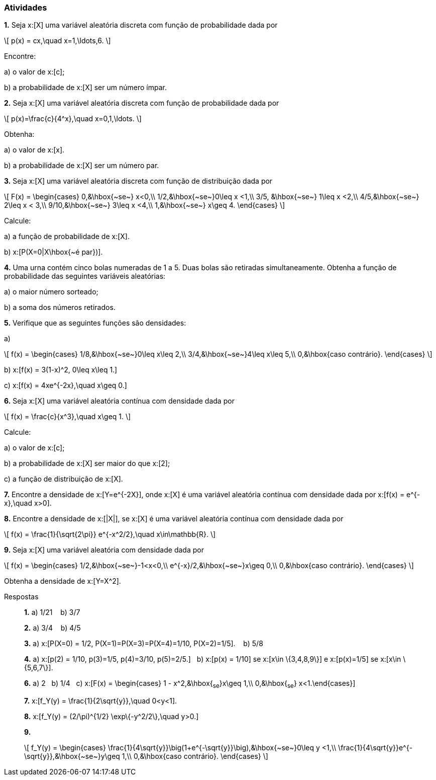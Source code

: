 === Atividades

*1.*  Seja x:[X] uma variável aleatória discreta com função de probabilidade dada por
[latexmath]
++++
\[
p(x) = cx,\quad x=1,\ldots,6.
\]
++++
Encontre:


--


a) o valor de x:[c];







b) a probabilidade de x:[X] ser um número ímpar.





--


*2.* Seja x:[X] uma variável aleatória discreta com função de probabilidade dada por
[latexmath]
++++
\[
p(x)=\frac{c}{4^x},\quad x=0,1,\ldots.
\]
++++
Obtenha:


--


a) o valor de x:[x].








b) a probabilidade de x:[X] ser um número par.






--

*3.* Seja x:[X] uma variável aleatória discreta com função de distribuição dada por
[latexmath]
++++
\[
F(x) = \begin{cases}
0,&\hbox{~se~} x<0,\\
1/2,&\hbox{~se~}0\leq x <1,\\
3/5, &\hbox{~se~} 1\leq x <2,\\
4/5,&\hbox{~se~} 2\leq x < 3,\\
9/10,&\hbox{~se~} 3\leq x <4,\\
1,&\hbox{~se~} x\geq 4.
\end{cases}
\]
++++
Calcule:


--


a) a função de probabilidade de x:[X].






b) x:[P(X=0|X\hbox{~é par})].






--


*4.* Uma urna contém cinco bolas numeradas de 1 a 5. Duas bolas são retiradas simultaneamente. Obtenha a função
de probabilidade das seguintes variáveis aleatórias:


--


a) o maior número sorteado;









b) a soma dos números retirados.





--


*5.* Verifique que as seguintes funções são densidades:



--



a)
[latexmath]
++++
\[
f(x) = \begin{cases}
1/8,&\hbox{~se~}0\leq x\leq 2,\\
3/4,&\hbox{~se~}4\leq x\leq 5,\\
0,&\hbox{caso contrário}.
\end{cases}
\]
++++




b) x:[f(x) = 3(1-x)^2, 0\leq x\leq 1.]




c) x:[f(x) = 4xe^{-2x},\quad x\geq 0.]

--

*6.* Seja x:[X] uma variável aleatória contínua com densidade dada por
[latexmath]
++++
\[
f(x) = \frac{c}{x^3},\quad x\geq 1.
\]
++++
Calcule:
--



a) o valor de x:[c];










b) a probabilidade de x:[X] ser maior do que x:[2];









c) a função de distribuição de x:[X].









--



*7.* Encontre a densidade de x:[Y=e^{-2X}], onde x:[X] é uma variável aleatória contínua com densidade dada por
x:[f(x) = e^{-x},\quad x>0].



*8.* Encontre a densidade de x:[|X|], se x:[X] é uma variável aleatória contínua com densidade dada por
[latexmath]
++++
\[
f(x) = \frac{1}{\sqrt{2\pi}} e^{-x^2/2},\quad x\in\mathbb{R}.
\]
++++





*9.* Seja x:[X] uma variável aleatória com densidade dada por
[latexmath]
++++
\[
f(x) = \begin{cases}
1/2,&\hbox{~se~}-1<x<0,\\
e^{-x}/2,&\hbox{~se~}x\geq 0,\\
0,&\hbox{caso contrário}.
\end{cases}
\]
++++
Obtenha a densidade de x:[Y=X^2].



.Respostas
____
*1.*
a) 1/21 {nbsp}{nbsp}
b) 3/7 {nbsp}{nbsp}

*2.* 
a) 3/4 {nbsp}{nbsp}
b) 4/5 {nbsp}{nbsp}

*3.*
a) x:[P(X=0) = 1/2, P(X=1)=P(X=3)=P(X=4)=1/10, P(X=2)=1/5]. {nbsp}{nbsp}
b) 5/8{nbsp}{nbsp}


*4.* 
a) x:[p(2) = 1/10, p(3)=1/5, p(4)=3/10, p(5)=2/5.]{nbsp}{nbsp}
b) x:[p(x) = 1/10] se x:[x\in \{3,4,8,9\}] e x:[p(x)=1/5] se x:[x\in \{5,6,7\}].{nbsp}{nbsp}

*6.*
a) 2{nbsp}{nbsp}
b) 1/4{nbsp}{nbsp}
c) x:[F(x) = \begin{cases} 1 - x^2,&\hbox{~se~}x\geq 1,\\ 0,&\hbox{~se~} x<1.\end{cases}]{nbsp}{nbsp}


*7.* x:[f_Y(y) = \frac{1}{2\sqrt{y}},\quad 0<y<1].

*8.* x:[f_Y(y) = (2/\pi)^{1/2} \exp\{-y^2/2\},\quad y>0.]

*9.* 
[latexmath]
++++
\[
f_Y(y) = \begin{cases}
\frac{1}{4\sqrt{y}}\big(1+e^{-\sqrt{y}}\big),&\hbox{~se~}0\leq y <1,\\
\frac{1}{4\sqrt{y}}e^{-\sqrt{y}},&\hbox{~se~}y\geq 1,\\
0,&\hbox{caso contrário}.
\end{cases}
\]
++++

____

